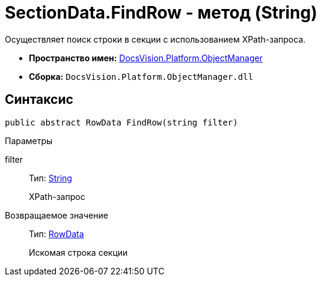 = SectionData.FindRow - метод (String)

Осуществляет поиск строки в секции с использованием XPath-запроса.

* *Пространство имен:* xref:api/DocsVision/Platform/ObjectManager/ObjectManager_NS.adoc[DocsVision.Platform.ObjectManager]
* *Сборка:* `DocsVision.Platform.ObjectManager.dll`

== Синтаксис

[source,csharp]
----
public abstract RowData FindRow(string filter)
----

Параметры

filter::
Тип: http://msdn.microsoft.com/ru-ru/library/system.string.aspx[String]
+
XPath-запрос

Возвращаемое значение::
Тип: xref:api/DocsVision/Platform/ObjectManager/RowData_CL.adoc[RowData]
+
Искомая строка секции
